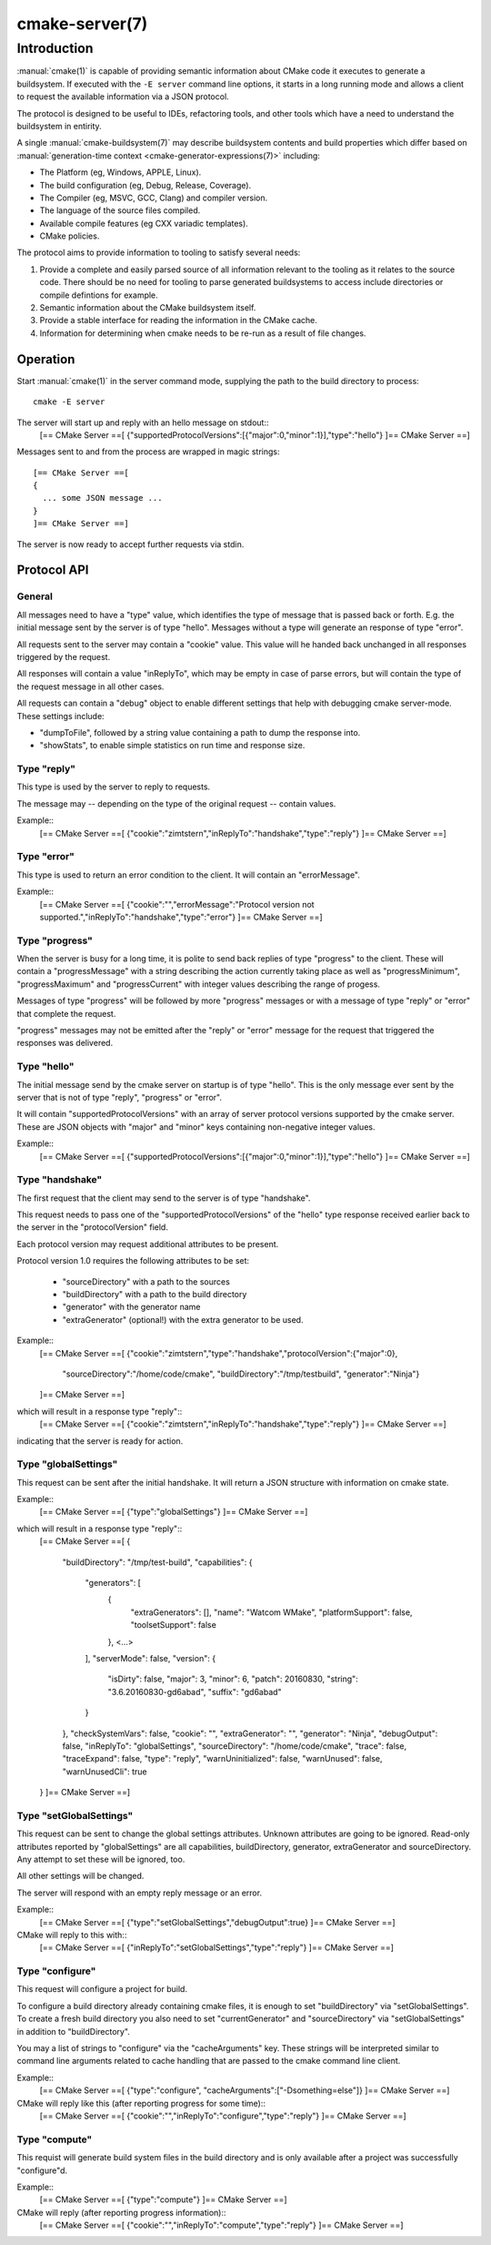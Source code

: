 .. cmake-manual-description: CMake Server

cmake-server(7)
***************

.. only:: html

   .. contents::

Introduction
============

:manual:`cmake(1)` is capable of providing semantic information about
CMake code it executes to generate a buildsystem.  If executed with
the ``-E server`` command line options, it starts in a long running mode
and allows a client to request the available information via a JSON protocol.

The protocol is designed to be useful to IDEs, refactoring tools, and
other tools which have a need to understand the buildsystem in entirity.

A single :manual:`cmake-buildsystem(7)` may describe buildsystem contents
and build properties which differ based on
:manual:`generation-time context <cmake-generator-expressions(7)>`
including:

* The Platform (eg, Windows, APPLE, Linux).
* The build configuration (eg, Debug, Release, Coverage).
* The Compiler (eg, MSVC, GCC, Clang) and compiler version.
* The language of the source files compiled.
* Available compile features (eg CXX variadic templates).
* CMake policies.

The protocol aims to provide information to tooling to satisfy several
needs:

#. Provide a complete and easily parsed source of all information relevant
   to the tooling as it relates to the source code.  There should be no need
   for tooling to parse generated buildsystems to access include directories
   or compile defintions for example.
#. Semantic information about the CMake buildsystem itself.
#. Provide a stable interface for reading the information in the CMake cache.
#. Information for determining when cmake needs to be re-run as a result of
   file changes.


Operation
---------

Start :manual:`cmake(1)` in the server command mode, supplying the path to
the build directory to process::

  cmake -E server

The server will start up and reply with an hello message on stdout::
  [== CMake Server ==[
  {"supportedProtocolVersions":[{"major":0,"minor":1}],"type":"hello"}
  ]== CMake Server ==]

Messages sent to and from the process are wrapped in magic strings::

  [== CMake Server ==[
  {
    ... some JSON message ...
  }
  ]== CMake Server ==]

The server is now ready to accept further requests via stdin.


Protocol API
------------


General
^^^^^^^

All messages need to have a "type" value, which identifies the type of
message that is passed back or forth. E.g. the initial message sent by the
server is of type "hello". Messages without a type will generate an response
of type "error".

All requests sent to the server may contain a "cookie" value. This value
will he handed back unchanged in all responses triggered by the request.

All responses will contain a value "inReplyTo", which may be empty in
case of parse errors, but will contain the type of the request message
in all other cases.

All requests can contain a "debug" object to enable different settings
that help with debugging cmake server-mode. These settings include:

* "dumpToFile", followed by a string value containing a path to dump
  the response into.

* "showStats", to enable simple statistics on run time and response size.


Type "reply"
^^^^^^^^^^^^

This type is used by the server to reply to requests.

The message may -- depending on the type of the original request --
contain values.

Example::
  [== CMake Server ==[
  {"cookie":"zimtstern","inReplyTo":"handshake","type":"reply"}
  ]== CMake Server ==]


Type "error"
^^^^^^^^^^^^

This type is used to return an error condition to the client. It will
contain an "errorMessage".

Example::
  [== CMake Server ==[
  {"cookie":"","errorMessage":"Protocol version not supported.","inReplyTo":"handshake","type":"error"}
  ]== CMake Server ==]


Type "progress"
^^^^^^^^^^^^^^^

When the server is busy for a long time, it is polite to send back replies of
type "progress" to the client. These will contain a "progressMessage" with a
string describing the action currently taking place as well as
"progressMinimum", "progressMaximum" and "progressCurrent" with integer values
describing the range of progess.

Messages of type "progress" will be followed by more "progress" messages or with
a message of type "reply" or "error" that complete the request.

"progress" messages may not be emitted after the "reply" or "error" message for
the request that triggered the responses was delivered.


Type "hello"
^^^^^^^^^^^^

The initial message send by the cmake server on startup is of type "hello".
This is the only message ever sent by the server that is not of type "reply",
"progress" or "error".

It will contain "supportedProtocolVersions" with an array of server protocol
versions supported by the cmake server. These are JSON objects with "major" and
"minor" keys containing non-negative integer values.

Example::
  [== CMake Server ==[
  {"supportedProtocolVersions":[{"major":0,"minor":1}],"type":"hello"}
  ]== CMake Server ==]


Type "handshake"
^^^^^^^^^^^^^^^^

The first request that the client may send to the server is of type "handshake".

This request needs to pass one of the "supportedProtocolVersions" of the "hello"
type response received earlier back to the server in the "protocolVersion" field.

Each protocol version may request additional attributes to be present.

Protocol version 1.0 requires the following attributes to be set:

  * "sourceDirectory" with a path to the sources
  * "buildDirectory" with a path to the build directory
  * "generator" with the generator name
  * "extraGenerator" (optional!) with the extra generator to be used.

Example::
  [== CMake Server ==[
  {"cookie":"zimtstern","type":"handshake","protocolVersion":{"major":0},
   "sourceDirectory":"/home/code/cmake", "buildDirectory":"/tmp/testbuild",
   "generator":"Ninja"}
  ]== CMake Server ==]

which will result in a response type "reply"::
  [== CMake Server ==[
  {"cookie":"zimtstern","inReplyTo":"handshake","type":"reply"}
  ]== CMake Server ==]

indicating that the server is ready for action.


Type "globalSettings"
^^^^^^^^^^^^^^^^^^^^^

This request can be sent after the initial handshake. It will return a
JSON structure with information on cmake state.

Example::
  [== CMake Server ==[
  {"type":"globalSettings"}
  ]== CMake Server ==]

which will result in a response type "reply"::
  [== CMake Server ==[
  {
    "buildDirectory": "/tmp/test-build",
    "capabilities": {
      "generators": [
        {
          "extraGenerators": [],
          "name": "Watcom WMake",
          "platformSupport": false,
          "toolsetSupport": false
        },
        <...>
      ],
      "serverMode": false,
      "version": {
        "isDirty": false,
        "major": 3,
        "minor": 6,
        "patch": 20160830,
        "string": "3.6.20160830-gd6abad",
        "suffix": "gd6abad"
      }
    },
    "checkSystemVars": false,
    "cookie": "",
    "extraGenerator": "",
    "generator": "Ninja",
    "debugOutput": false,
    "inReplyTo": "globalSettings",
    "sourceDirectory": "/home/code/cmake",
    "trace": false,
    "traceExpand": false,
    "type": "reply",
    "warnUninitialized": false,
    "warnUnused": false,
    "warnUnusedCli": true
  }
  ]== CMake Server ==]


Type "setGlobalSettings"
^^^^^^^^^^^^^^^^^^^^^^^^

This request can be sent to change the global settings attributes. Unknown
attributes are going to be ignored. Read-only attributes reported by
"globalSettings" are all capabilities, buildDirectory, generator,
extraGenerator and sourceDirectory. Any attempt to set these will be ignored,
too.

All other settings will be changed.

The server will respond with an empty reply message or an error.

Example::
  [== CMake Server ==[
  {"type":"setGlobalSettings","debugOutput":true}
  ]== CMake Server ==]

CMake will reply to this with::
  [== CMake Server ==[
  {"inReplyTo":"setGlobalSettings","type":"reply"}
  ]== CMake Server ==]


Type "configure"
^^^^^^^^^^^^^^^^

This request will configure a project for build.

To configure a build directory already containing cmake files, it is enough to
set "buildDirectory" via "setGlobalSettings". To create a fresh build directory
you also need to set "currentGenerator" and "sourceDirectory" via "setGlobalSettings"
in addition to "buildDirectory".

You may a list of strings to "configure" via the "cacheArguments" key. These
strings will be interpreted similar to command line arguments related to
cache handling that are passed to the cmake command line client.

Example::
  [== CMake Server ==[
  {"type":"configure", "cacheArguments":["-Dsomething=else"]}
  ]== CMake Server ==]

CMake will reply like this (after reporting progress for some time)::
  [== CMake Server ==[
  {"cookie":"","inReplyTo":"configure","type":"reply"}
  ]== CMake Server ==]


Type "compute"
^^^^^^^^^^^^^^

This requist will generate build system files in the build directory and
is only available after a project was successfully "configure"d.

Example::
  [== CMake Server ==[
  {"type":"compute"}
  ]== CMake Server ==]

CMake will reply (after reporting progress information)::
  [== CMake Server ==[
  {"cookie":"","inReplyTo":"compute","type":"reply"}
  ]== CMake Server ==]

